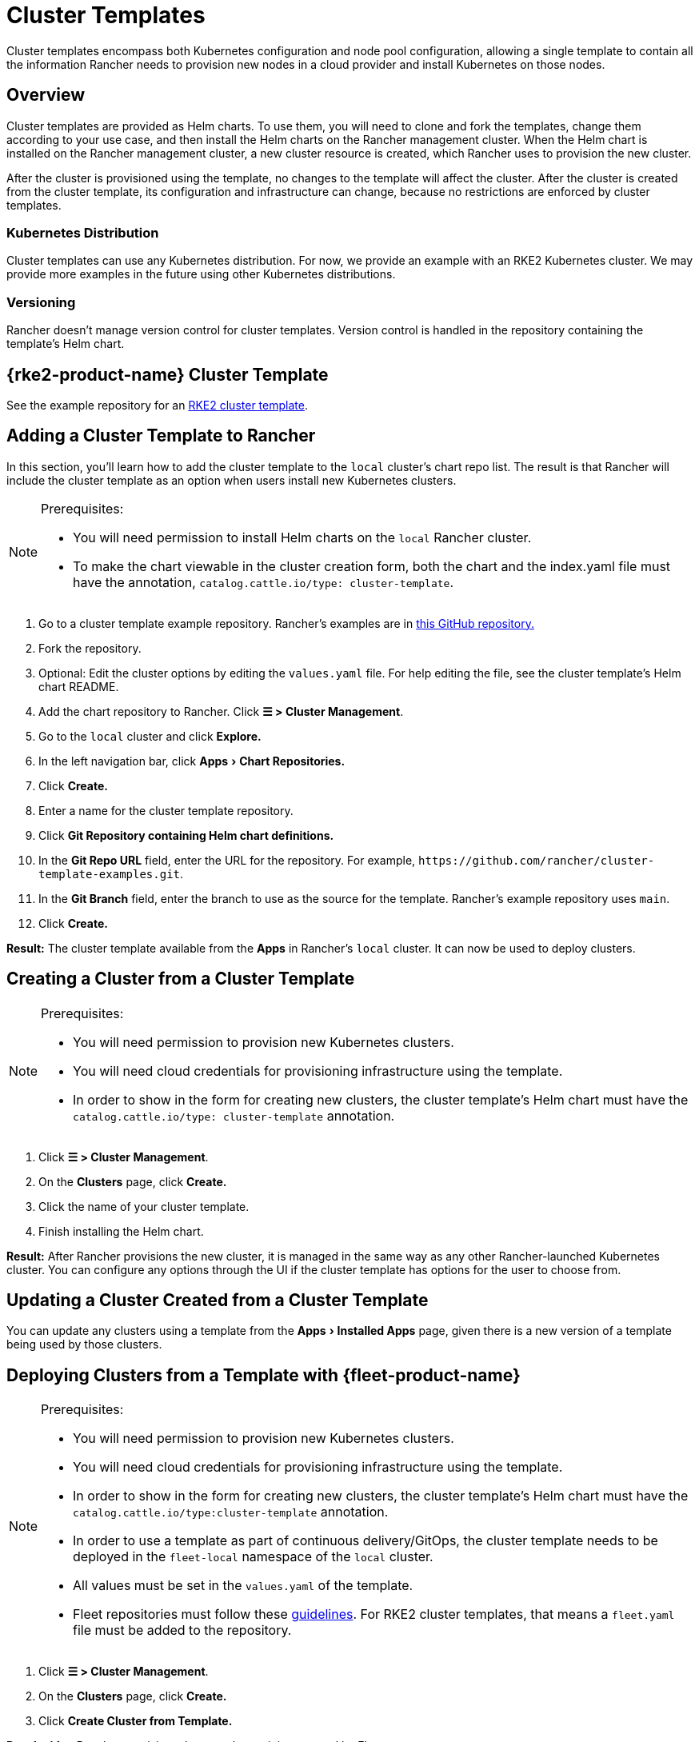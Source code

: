 = Cluster Templates
:experimental:

Cluster templates encompass both Kubernetes configuration and node pool configuration, allowing a single template to contain all the information Rancher needs to provision new nodes in a cloud provider and install Kubernetes on those nodes.

== Overview

Cluster templates are provided as Helm charts. To use them, you will need to clone and fork the templates, change them according to your use case, and then install the Helm charts on the Rancher management cluster. When the Helm chart is installed on the Rancher management cluster, a new cluster resource is created, which Rancher uses to provision the new cluster.

After the cluster is provisioned using the template, no changes to the template will affect the cluster. After the cluster is created from the cluster template, its configuration and infrastructure can change, because no restrictions are enforced by cluster templates.

=== Kubernetes Distribution

Cluster templates can use any Kubernetes distribution. For now, we provide an example with an RKE2 Kubernetes cluster. We may provide more examples in the future using other Kubernetes distributions.

=== Versioning

Rancher doesn't manage version control for cluster templates. Version control is handled in the repository containing the template's Helm chart.

== {rke2-product-name} Cluster Template

See the example repository for an https://github.com/rancher/cluster-template-examples[RKE2 cluster template].

== Adding a Cluster Template to Rancher

In this section, you'll learn how to add the cluster template to the `local` cluster's chart repo list. The result is that Rancher will include the cluster template as an option when users install new Kubernetes clusters.

[NOTE]
.Prerequisites:
====

* You will need permission to install Helm charts on the `local` Rancher cluster.
* To make the chart viewable in the cluster creation form, both the chart and the index.yaml file must have the annotation, `catalog.cattle.io/type: cluster-template`.
====


. Go to a cluster template example repository. Rancher's examples are in https://github.com/rancher/cluster-template-examples[this GitHub repository.]
. Fork the repository.
. Optional: Edit the cluster options by editing the `values.yaml` file. For help editing the file, see the cluster template's Helm chart README.
. Add the chart repository to Rancher. Click *☰ > Cluster Management*.
. Go to the `local` cluster and click *Explore.*
. In the left navigation bar, click menu:Apps[Chart Repositories.]
. Click *Create.*
. Enter a name for the cluster template repository.
. Click *Git Repository containing Helm chart definitions.*
. In the *Git Repo URL* field, enter the URL for the repository. For example, `+https://github.com/rancher/cluster-template-examples.git+`.
. In the *Git Branch* field, enter the branch to use as the source for the template. Rancher's example repository uses `main`.
. Click *Create.*

*Result:* The cluster template available from the *Apps* in Rancher's `local` cluster. It can now be used to deploy clusters.

== Creating a Cluster from a Cluster Template

[NOTE]
.Prerequisites:
====

* You will need permission to provision new Kubernetes clusters.
* You will need cloud credentials for provisioning infrastructure using the template.
* In order to show in the form for creating new clusters, the cluster template's Helm chart must have the `catalog.cattle.io/type: cluster-template` annotation.
====


. Click *☰ > Cluster Management*.
. On the *Clusters* page, click *Create.*
. Click the name of your cluster template.
. Finish installing the Helm chart.

*Result:* After Rancher provisions the new cluster, it is managed in the same way as any other Rancher-launched Kubernetes cluster. You can configure any options through the UI if the cluster template has options for the user to choose from.

== Updating a Cluster Created from a Cluster Template

You can update any clusters using a template from the menu:Apps[Installed Apps] page, given there is a new version of a template being used by those clusters.

== Deploying Clusters from a Template with {fleet-product-name}

[NOTE]
.Prerequisites:
====

* You will need permission to provision new Kubernetes clusters.
* You will need cloud credentials for provisioning infrastructure using the template.
* In order to show in the form for creating new clusters, the cluster template's Helm chart must have the `catalog.cattle.io/type:cluster-template` annotation.
* In order to use a template as part of continuous delivery/GitOps, the cluster template needs to be deployed in the `fleet-local` namespace of the `local` cluster.
* All values must be set in the `values.yaml` of the template.
* Fleet repositories must follow these https://fleet.rancher.io/gitrepo-content[guidelines]. For RKE2 cluster templates, that means a `fleet.yaml` file must be added to the repository.
====


. Click *☰ > Cluster Management*.
. On the *Clusters* page, click *Create.*
. Click *Create Cluster from Template.*

*Result:* After Rancher provisions the new cluster, it is managed by Fleet.

== Uninstalling Cluster Templates

. Click *☰ > Cluster Management*.
. Go to the `local` cluster and click menu:Apps[Chart Repositories.]
. Go to the chart repository for your cluster template and click *⋮ > Delete.*
. Confirm the deletion.

*Result:* The cluster template is uninstalled. This action does not affect clusters created with the cluster template.

An admin with access to the `local` cluster can also remove a cluster deployed via cluster templates through the menu:Apps[Installed Apps] page.

== Configuration Options

Cluster templates are flexible enough that they can be used to configure all of the following options:

* Node configuration
* Node pools
* Pre-specified cloud credentials
* Enable/configure an authorized cluster endpoint to get kubectl access to the cluster without using Rancher as a proxy
* Install Rancher V2 monitoring
* Kubernetes version
* Assign cluster members
* Infrastructure configuration such as AWS VPC/subnets or vSphere data center
* Cloud provider options
* Pod security options
* Network providers
* Ingress controllers
* Network security configuration
* Network plugins
* Private registry URL and credentials
* Add-ons
* Kubernetes options, including configurations for Kubernetes components such as kube-api, kube-controller, kubelet, and services

For details on how to configure the template, refer to the cluster template's Helm chart README.
